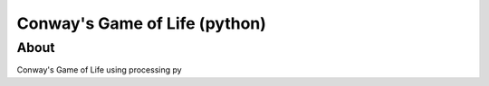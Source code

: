 Conway's Game of Life (python)
***************************

About
=====

Conway's Game of Life using processing py
